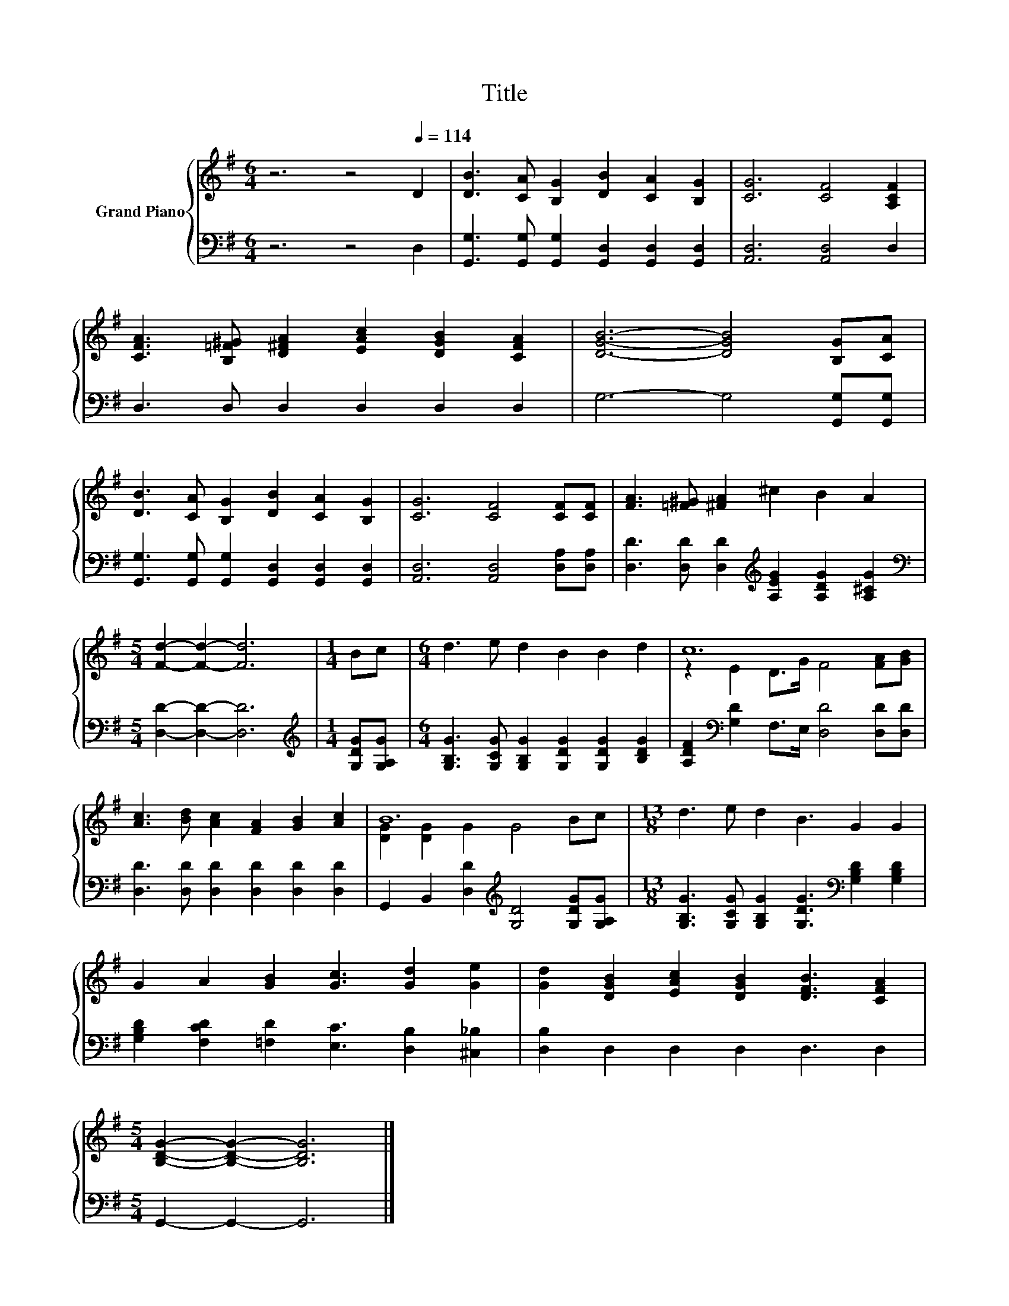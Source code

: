 X:1
T:Title
%%score { ( 1 3 ) | 2 }
L:1/8
M:6/4
K:G
V:1 treble nm="Grand Piano"
V:3 treble 
V:2 bass 
V:1
 z6 z4[Q:1/4=114] D2 | [DB]3 [CA] [B,G]2 [DB]2 [CA]2 [B,G]2 | [CG]6 [CF]4 [A,CF]2 | %3
 [CFA]3 [B,=F^G] [D^FA]2 [EAc]2 [DGB]2 [CFA]2 | [DGB]6- [DGB]4 [B,G][CA] | %5
 [DB]3 [CA] [B,G]2 [DB]2 [CA]2 [B,G]2 | [CG]6 [CF]4 [CF][CF] | [FA]3 [=F^G] [^FA]2 ^c2 B2 A2 | %8
[M:5/4] [Fd]2- [Fd]2- [Fd]6 |[M:1/4] Bc |[M:6/4] d3 e d2 B2 B2 d2 | c12 | %12
 [Ac]3 [Bd] [Ac]2 [FA]2 [GB]2 [Ac]2 | B12 |[M:13/8] d3 e d2 B3 G2 G2 | %15
 G2 A2 [GB]2 [Gc]3 [Gd]2 [Ge]2 | [Gd]2 [DGB]2 [EAc]2 [DGB]2 [DFB]3 [CFA]2 | %17
[M:5/4] [B,DG]2- [B,DG]2- [B,DG]6 |] %18
V:2
 z6 z4 D,2 | [G,,G,]3 [G,,G,] [G,,G,]2 [G,,D,]2 [G,,D,]2 [G,,D,]2 | [A,,D,]6 [A,,D,]4 D,2 | %3
 D,3 D, D,2 D,2 D,2 D,2 | G,6- G,4 [G,,G,][G,,G,] | %5
 [G,,G,]3 [G,,G,] [G,,G,]2 [G,,D,]2 [G,,D,]2 [G,,D,]2 | [A,,D,]6 [A,,D,]4 [D,A,][D,A,] | %7
 [D,D]3 [D,D] [D,D]2[K:treble] [A,EG]2 [A,DG]2 [A,^CG]2 |[M:5/4][K:bass] [D,D]2- [D,D]2- [D,D]6 | %9
[M:1/4][K:treble] [G,DG][G,A,G] |[M:6/4] [G,B,G]3 [G,CG] [G,B,G]2 [G,DG]2 [G,DG]2 [B,DG]2 | %11
 [A,DF]2[K:bass] [G,D]2 F,>E, [D,D]4 [D,D][D,D] | [D,D]3 [D,D] [D,D]2 [D,D]2 [D,D]2 [D,D]2 | %13
 G,,2 B,,2 [D,D]2[K:treble] [G,D]4 [G,DG][G,A,G] | %14
[M:13/8] [G,B,G]3 [G,CG] [G,B,G]2 [G,DG]3[K:bass] [G,B,D]2 [G,B,D]2 | %15
 [G,B,D]2 [F,CD]2 [=F,D]2 [E,C]3 [D,B,]2 [^C,_B,]2 | [D,B,]2 D,2 D,2 D,2 D,3 D,2 | %17
[M:5/4] G,,2- G,,2- G,,6 |] %18
V:3
 x12 | x12 | x12 | x12 | x12 | x12 | x12 | x12 |[M:5/4] x10 |[M:1/4] x2 |[M:6/4] x12 | %11
 z2 E2 D>G F4 [FA][GB] | x12 | [DG]2 [DG]2 G2 G4 Bc |[M:13/8] x13 | x13 | x13 |[M:5/4] x10 |] %18

